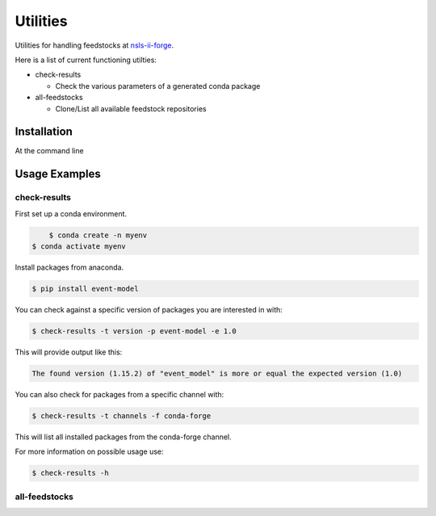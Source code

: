 .. role:: raw-html(raw)
   :format: html

#########
Utilities
#########

Utilities for handling feedstocks at `nsls-ii-forge <https://github.com/nsls-ii-forge>`_.

Here is a list of current functioning utilties:

* check-results
  
  * Check the various parameters of a generated conda package

* all-feedstocks
  
  * Clone/List all available feedstock repositories

============
Installation
============

At the command line

.. code-block:: bash
    $ pip install nsls2forge-utils

==============
Usage Examples
==============

check-results
=============

First set up a conda environment.

.. code-block:: bash

	$ conda create -n myenv
    $ conda activate myenv

Install packages from anaconda.

.. code-block:: bash

	$ pip install event-model

You can check against a specific version of packages you are interested in with:

.. code-block:: bash

	$ check-results -t version -p event-model -e 1.0

This will provide output like this:

.. code-block:: bash

	The found version (1.15.2) of "event_model" is more or equal the expected version (1.0)

You can also check for packages from a specific channel with:

.. code-block:: bash

	$ check-results -t channels -f conda-forge

This will list all installed packages from the conda-forge channel.

For more information on possible usage use:

.. code-block:: bash

	$ check-results -h

all-feedstocks
==============




